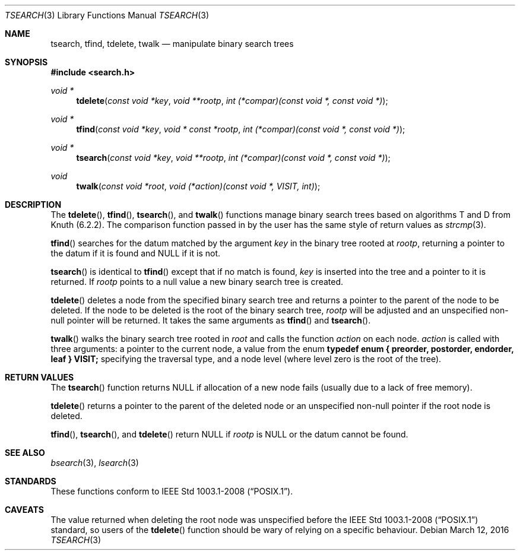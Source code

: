 .\" $OpenBSD: tsearch.3,v 1.20 2016/03/12 21:31:22 mmcc Exp $
.\"
.\" Copyright (c) 1997 Todd C. Miller <Todd.Miller@courtesan.com>
.\"
.\" Permission to use, copy, modify, and distribute this software for any
.\" purpose with or without fee is hereby granted, provided that the above
.\" copyright notice and this permission notice appear in all copies.
.\"
.\" THE SOFTWARE IS PROVIDED "AS IS" AND THE AUTHOR DISCLAIMS ALL WARRANTIES
.\" WITH REGARD TO THIS SOFTWARE INCLUDING ALL IMPLIED WARRANTIES OF
.\" MERCHANTABILITY AND FITNESS. IN NO EVENT SHALL THE AUTHOR BE LIABLE FOR
.\" ANY SPECIAL, DIRECT, INDIRECT, OR CONSEQUENTIAL DAMAGES OR ANY DAMAGES
.\" WHATSOEVER RESULTING FROM LOSS OF USE, DATA OR PROFITS, WHETHER IN AN
.\" ACTION OF CONTRACT, NEGLIGENCE OR OTHER TORTIOUS ACTION, ARISING OUT OF
.\" OR IN CONNECTION WITH THE USE OR PERFORMANCE OF THIS SOFTWARE.
.\"
.Dd $Mdocdate: March 12 2016 $
.Dt TSEARCH 3
.Os
.Sh NAME
.Nm tsearch ,
.Nm tfind ,
.Nm tdelete ,
.Nm twalk
.Nd manipulate binary search trees
.Sh SYNOPSIS
.In search.h
.Ft void *
.Fn tdelete "const void *key" "void **rootp" "int (*compar)(const void *, const void *)"
.Ft void *
.Fn tfind "const void *key" "void * const *rootp" "int (*compar)(const void *, const void *)"
.Ft void *
.Fn tsearch "const void *key" "void **rootp" "int (*compar)(const void *, const void *)"
.Ft void
.Fn twalk "const void *root" "void (*action)(const void *, VISIT, int)"
.Sh DESCRIPTION
The
.Fn tdelete ,
.Fn tfind ,
.Fn tsearch ,
and
.Fn twalk
functions manage binary search trees based on algorithms T and D
from Knuth (6.2.2).
The comparison function passed in by
the user has the same style of return values as
.Xr strcmp 3 .
.Pp
.Fn tfind
searches for the datum matched by the argument
.Fa key
in the binary tree rooted at
.Fa rootp ,
returning a pointer to the datum if it is found and
.Dv NULL
if it is not.
.Pp
.Fn tsearch
is identical to
.Fn tfind
except that if no match is found,
.Fa key
is inserted into the tree and a pointer to it is returned.
If
.Fa rootp
points to a null value a new binary search tree is created.
.Pp
.Fn tdelete
deletes a node from the specified binary search tree and returns
a pointer to the parent of the node to be deleted.
If the node to be deleted is the root of the binary search tree,
.Fa rootp
will be adjusted and an unspecified non-null pointer will be returned.
It takes the same arguments as
.Fn tfind
and
.Fn tsearch .
.Pp
.Fn twalk
walks the binary search tree rooted in
.Fa root
and calls the function
.Fa action
on each node.
.Fa action
is called with three arguments: a pointer to the current node,
a value from the enum
.Sy "typedef enum { preorder, postorder, endorder, leaf } VISIT;"
specifying the traversal type, and a node level (where level
zero is the root of the tree).
.Sh RETURN VALUES
The
.Fn tsearch
function returns
.Dv NULL
if allocation of a new node fails (usually
due to a lack of free memory).
.Pp
.Fn tdelete
returns a pointer to the parent of the deleted node or an unspecified
non-null pointer if the root node is deleted.
.Pp
.Fn tfind ,
.Fn tsearch ,
and
.Fn tdelete
return
.Dv NULL
if
.Fa rootp
is
.Dv NULL
or the datum cannot be found.
.Sh SEE ALSO
.Xr bsearch 3 ,
.Xr lsearch 3
.Sh STANDARDS
These functions conform to
.St -p1003.1-2008 .
.Sh CAVEATS
The value returned when deleting the root node was unspecified before
the
.St -p1003.1-2008
standard, so users of the
.Fn tdelete
function should be wary of relying on a specific behaviour.
